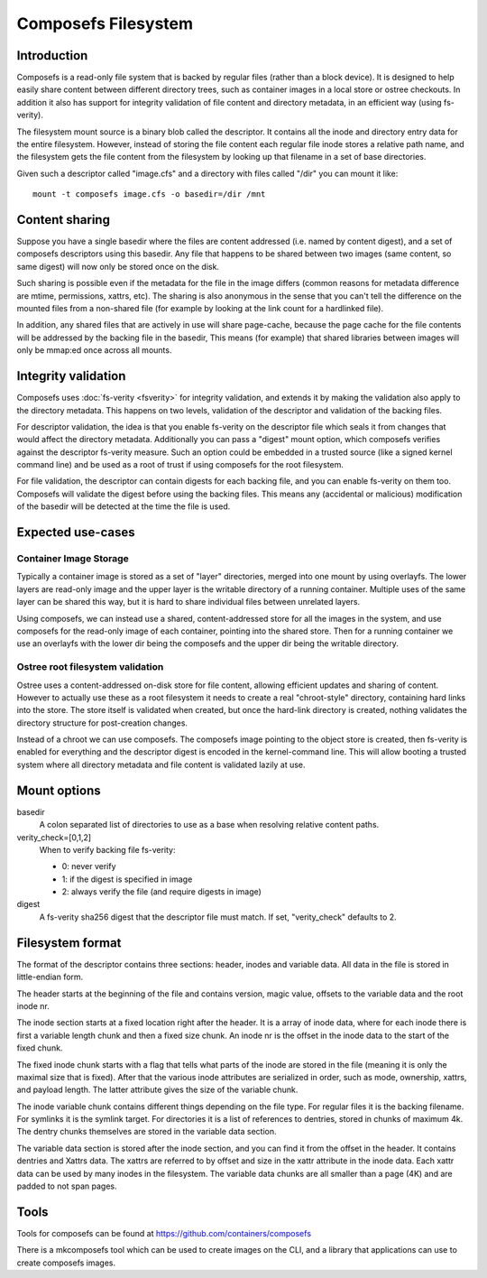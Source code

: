 .. SPDX-License-Identifier: GPL-2.0

====================
Composefs Filesystem
====================

Introduction
============

Composefs is a read-only file system that is backed by regular files
(rather than a block device). It is designed to help easily share
content between different directory trees, such as container images in
a local store or ostree checkouts. In addition it also has support for
integrity validation of file content and directory metadata, in an
efficient way (using fs-verity).

The filesystem mount source is a binary blob called the descriptor. It
contains all the inode and directory entry data for the entire
filesystem. However, instead of storing the file content each regular
file inode stores a relative path name, and the filesystem gets the
file content from the filesystem by looking up that filename in a set
of base directories.

Given such a descriptor called "image.cfs" and a directory with files
called "/dir" you can mount it like::

  mount -t composefs image.cfs -o basedir=/dir /mnt

Content sharing
===============

Suppose you have a single basedir where the files are content
addressed (i.e. named by content digest), and a set of composefs
descriptors using this basedir. Any file that happens to be shared
between two images (same content, so same digest) will now only be
stored once on the disk.

Such sharing is possible even if the metadata for the file in the
image differs (common reasons for metadata difference are mtime,
permissions, xattrs, etc). The sharing is also anonymous in the sense
that you can't tell the difference on the mounted files from a
non-shared file (for example by looking at the link count for a
hardlinked file).

In addition, any shared files that are actively in use will share
page-cache, because the page cache for the file contents will be
addressed by the backing file in the basedir, This means (for example)
that shared libraries between images will only be mmap:ed once across
all mounts.

Integrity validation
====================

Composefs uses :doc:`fs-verity <fsverity>` for integrity validation,
and extends it by making the validation also apply to the directory
metadata.  This happens on two levels, validation of the descriptor
and validation of the backing files.

For descriptor validation, the idea is that you enable fs-verity on
the descriptor file which seals it from changes that would affect the
directory metadata. Additionally you can pass a "digest" mount option,
which composefs verifies against the descriptor fs-verity measure. Such
an option could be embedded in a trusted source (like a signed kernel
command line) and be used as a root of trust if using composefs for the
root filesystem.

For file validation, the descriptor can contain digests for each
backing file, and you can enable fs-verity on them too. Composefs will
validate the digest before using the backing files. This means any
(accidental or malicious) modification of the basedir will be detected
at the time the file is used.

Expected use-cases
==================

Container Image Storage
```````````````````````

Typically a container image is stored as a set of "layer" directories,
merged into one mount by using overlayfs.  The lower layers are
read-only image and the upper layer is the writable directory of a
running container. Multiple uses of the same layer can be shared this
way, but it is hard to share individual files between unrelated layers.

Using composefs, we can instead use a shared, content-addressed
store for all the images in the system, and use composefs
for the read-only image of each container, pointing into the
shared store. Then for a running container we use an overlayfs
with the lower dir being the composefs and the upper dir being
the writable directory.


Ostree root filesystem validation
`````````````````````````````````

Ostree uses a content-addressed on-disk store for file content,
allowing efficient updates and sharing of content. However to actually
use these as a root filesystem it needs to create a real
"chroot-style" directory, containing hard links into the store. The
store itself is validated when created, but once the hard-link
directory is created, nothing validates the directory structure for
post-creation changes.

Instead of a chroot we can use composefs. The composefs image pointing
to the object store is created, then fs-verity is enabled for
everything and the descriptor digest is encoded in the
kernel-command line. This will allow booting a trusted system where
all directory metadata and file content is validated lazily at use.


Mount options
=============

basedir
    A colon separated list of directories to use as a base when resolving
    relative content paths.

verity_check=[0,1,2]
    When to verify backing file fs-verity:

    * 0: never verify
    * 1: if the digest is specified in image
    * 2: always verify the file (and require digests in image)

digest
    A fs-verity sha256 digest that the descriptor file must match. If set,
    "verity_check" defaults to 2.


Filesystem format
=================

The format of the descriptor contains three sections: header,
inodes and variable data. All data in the file is stored in
little-endian form.

The header starts at the beginning of the file and contains version,
magic value, offsets to the variable data and the root inode nr.

The inode section starts at a fixed location right after the
header. It is a array of inode data, where for each inode there is
first a variable length chunk and then a fixed size chunk. An inode nr
is the offset in the inode data to the start of the fixed chunk.

The fixed inode chunk starts with a flag that tells what parts of the
inode are stored in the file (meaning it is only the maximal size that
is fixed). After that the various inode attributes are serialized in
order, such as mode, ownership, xattrs, and payload length. The
latter attribute gives the size of the variable chunk.

The inode variable chunk contains different things depending on the
file type.  For regular files it is the backing filename. For symlinks
it is the symlink target. For directories it is a list of references to
dentries, stored in chunks of maximum 4k. The dentry chunks themselves
are stored in the variable data section.

The variable data section is stored after the inode section, and you
can find it from the offset in the header. It contains dentries and
Xattrs data. The xattrs are referred to by offset and size in the
xattr attribute in the inode data. Each xattr data can be used by many
inodes in the filesystem. The variable data chunks are all smaller than
a page (4K) and are padded to not span pages.

Tools
=====

Tools for composefs can be found at https://github.com/containers/composefs

There is a mkcomposefs tool which can be used to create images on the
CLI, and a library that applications can use to create composefs
images.
